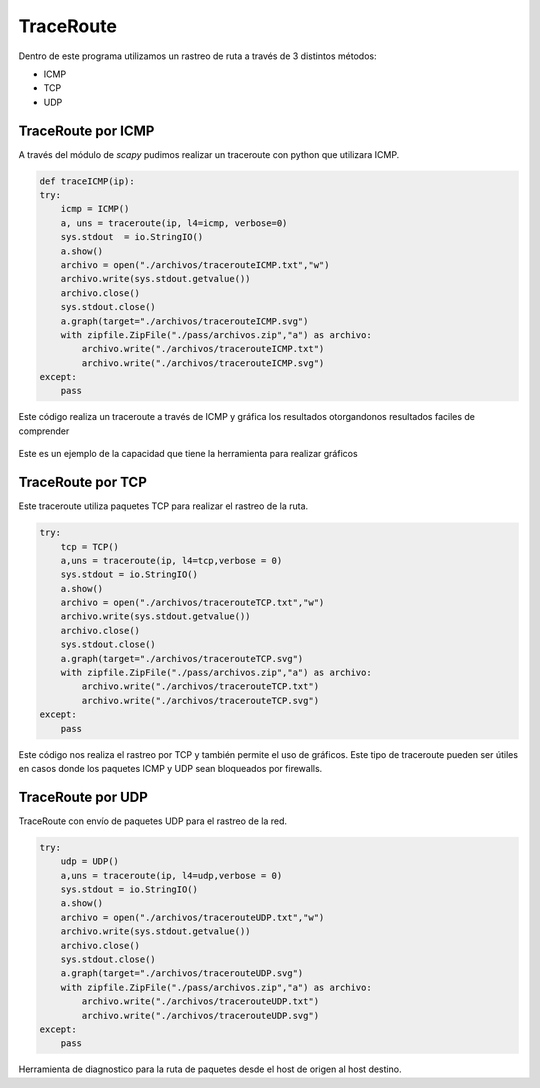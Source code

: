 TraceRoute
==========
Dentro de este programa utilizamos un rastreo de ruta a través de 3 distintos métodos:

* ICMP
* TCP
* UDP

TraceRoute por ICMP
-------------------

A través del módulo de *scapy* pudimos realizar un traceroute con python que utilizara ICMP.

.. code-block:: python

    def traceICMP(ip):
    try:
        icmp = ICMP()
        a, uns = traceroute(ip, l4=icmp, verbose=0)
        sys.stdout  = io.StringIO()
        a.show()
        archivo = open("./archivos/tracerouteICMP.txt","w")
        archivo.write(sys.stdout.getvalue())
        archivo.close()
        sys.stdout.close()
        a.graph(target="./archivos/tracerouteICMP.svg")
        with zipfile.ZipFile("./pass/archivos.zip","a") as archivo:
            archivo.write("./archivos/tracerouteICMP.txt")
            archivo.write("./archivos/tracerouteICMP.svg")
    except:
        pass

Este código realiza un traceroute a través de ICMP y gráfica los resultados otorgandonos resultados faciles de comprender

.. figure:: ./Traceroute_ICMP.png

Este es un ejemplo de la capacidad que tiene la herramienta para realizar gráficos

TraceRoute por TCP
------------------

Este traceroute utiliza paquetes TCP para realizar el rastreo de la ruta.

.. code-block:: python

    try:
        tcp = TCP()
        a,uns = traceroute(ip, l4=tcp,verbose = 0)
        sys.stdout = io.StringIO()
        a.show()
        archivo = open("./archivos/tracerouteTCP.txt","w")
        archivo.write(sys.stdout.getvalue())
        archivo.close()
        sys.stdout.close()
        a.graph(target="./archivos/tracerouteTCP.svg")
        with zipfile.ZipFile("./pass/archivos.zip","a") as archivo:
            archivo.write("./archivos/tracerouteTCP.txt")
            archivo.write("./archivos/tracerouteTCP.svg")
    except:
        pass

Este código nos realiza el rastreo por TCP y también permite el uso de gráficos. Este tipo de traceroute pueden ser útiles
en casos donde los paquetes ICMP y UDP sean bloqueados por firewalls.

TraceRoute por UDP
------------------

TraceRoute con envío de paquetes UDP para el rastreo de la red.

.. code-block:: python
    
    try:
        udp = UDP()
        a,uns = traceroute(ip, l4=udp,verbose = 0)
        sys.stdout = io.StringIO()
        a.show()
        archivo = open("./archivos/tracerouteUDP.txt","w")
        archivo.write(sys.stdout.getvalue())
        archivo.close()
        sys.stdout.close()
        a.graph(target="./archivos/tracerouteUDP.svg")
        with zipfile.ZipFile("./pass/archivos.zip","a") as archivo:
            archivo.write("./archivos/tracerouteUDP.txt")
            archivo.write("./archivos/tracerouteUDP.svg")
    except:
        pass

Herramienta de diagnostico para la ruta de paquetes desde el host de origen al host destino.




